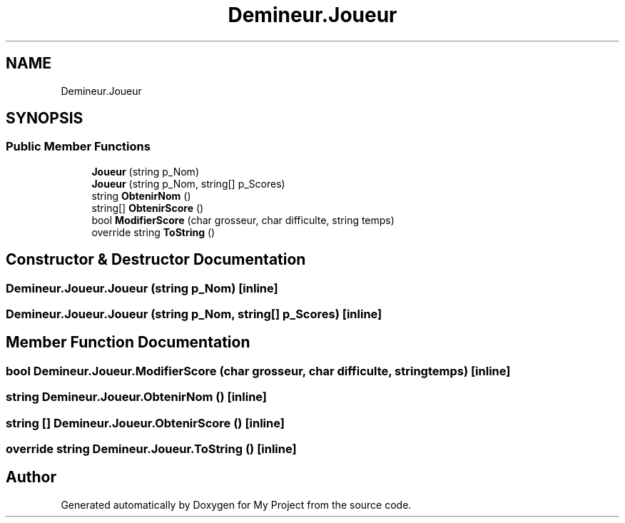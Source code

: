 .TH "Demineur.Joueur" 3 "Thu Mar 12 2020" "My Project" \" -*- nroff -*-
.ad l
.nh
.SH NAME
Demineur.Joueur
.SH SYNOPSIS
.br
.PP
.SS "Public Member Functions"

.in +1c
.ti -1c
.RI "\fBJoueur\fP (string p_Nom)"
.br
.ti -1c
.RI "\fBJoueur\fP (string p_Nom, string[] p_Scores)"
.br
.ti -1c
.RI "string \fBObtenirNom\fP ()"
.br
.ti -1c
.RI "string[] \fBObtenirScore\fP ()"
.br
.ti -1c
.RI "bool \fBModifierScore\fP (char grosseur, char difficulte, string temps)"
.br
.ti -1c
.RI "override string \fBToString\fP ()"
.br
.in -1c
.SH "Constructor & Destructor Documentation"
.PP 
.SS "Demineur\&.Joueur\&.Joueur (string p_Nom)\fC [inline]\fP"

.SS "Demineur\&.Joueur\&.Joueur (string p_Nom, string[] p_Scores)\fC [inline]\fP"

.SH "Member Function Documentation"
.PP 
.SS "bool Demineur\&.Joueur\&.ModifierScore (char grosseur, char difficulte, string temps)\fC [inline]\fP"

.SS "string Demineur\&.Joueur\&.ObtenirNom ()\fC [inline]\fP"

.SS "string [] Demineur\&.Joueur\&.ObtenirScore ()\fC [inline]\fP"

.SS "override string Demineur\&.Joueur\&.ToString ()\fC [inline]\fP"


.SH "Author"
.PP 
Generated automatically by Doxygen for My Project from the source code\&.
